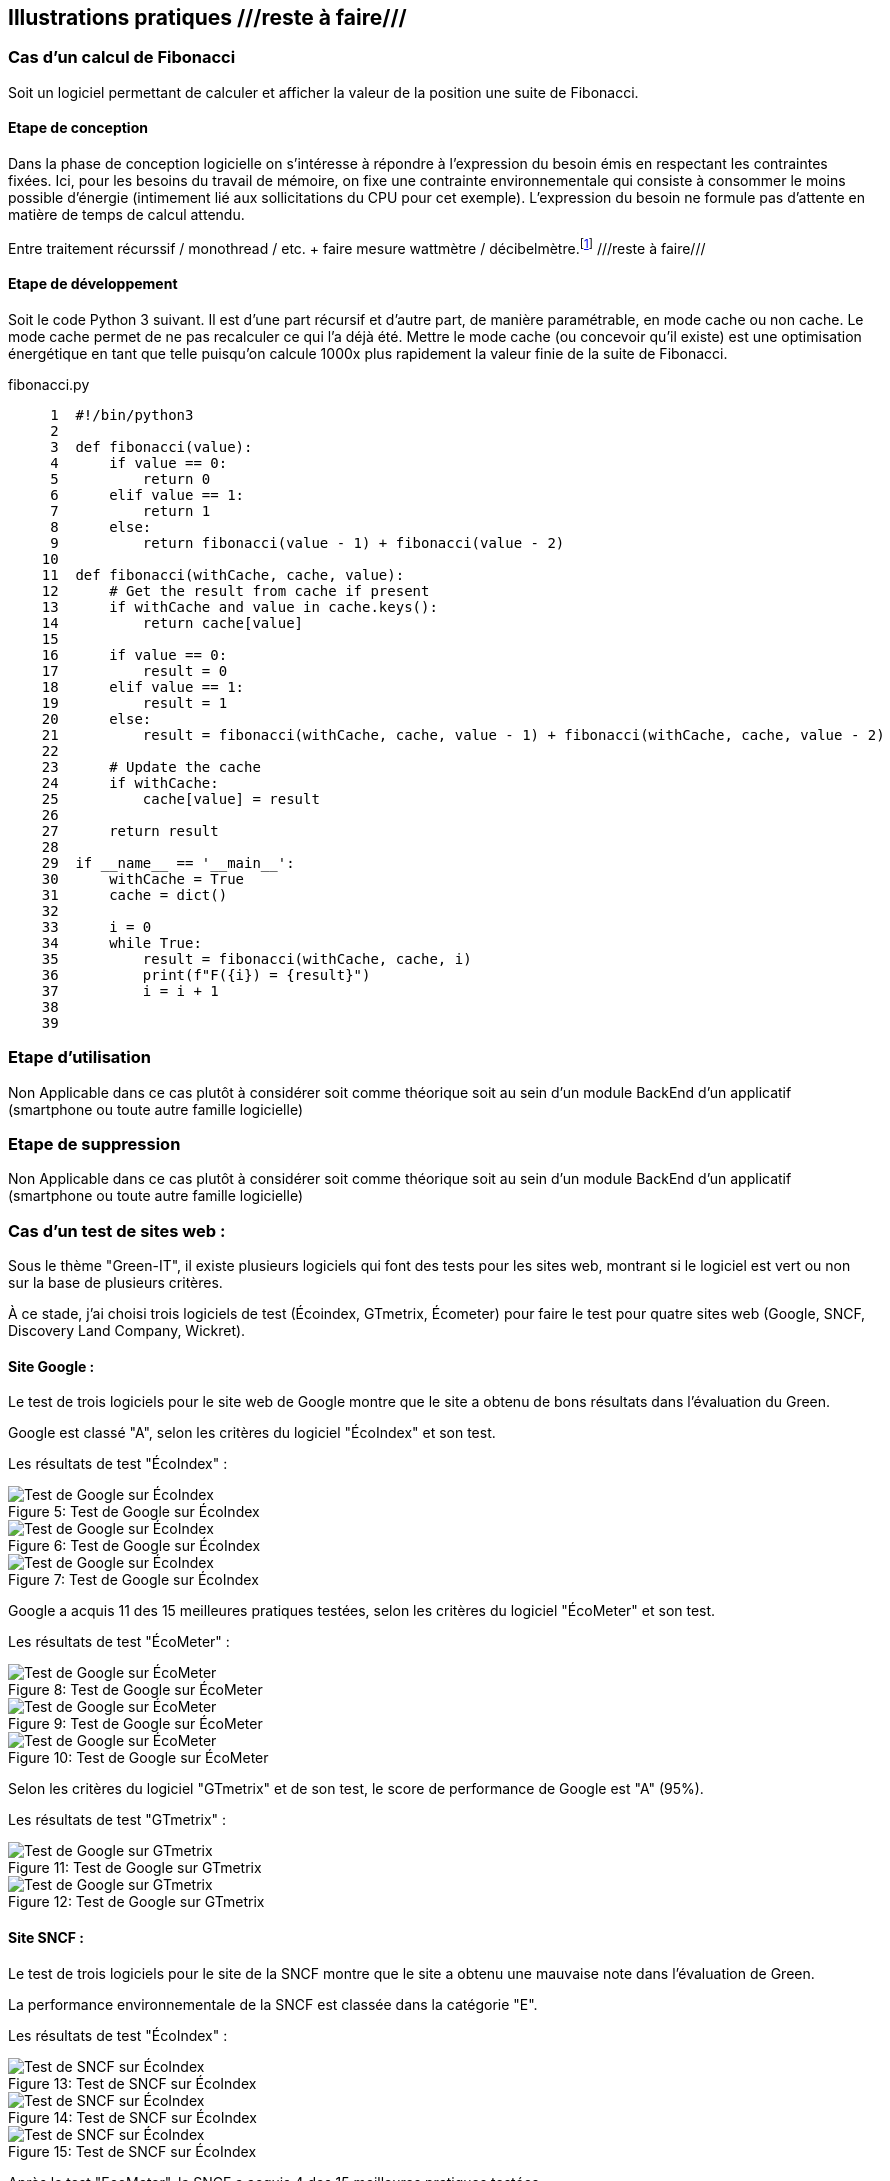 :imagesdir: ./images 

<<<

== Illustrations pratiques ///reste à faire///

=== Cas d'un calcul de Fibonacci

Soit un logiciel permettant de calculer et afficher la valeur de la position une suite de Fibonacci. 

==== Etape de conception

Dans la phase de conception logicielle on s'intéresse à répondre à l'expression du besoin émis en respectant les contraintes fixées. Ici, pour les besoins du travail de mémoire, on fixe une contrainte environnementale qui consiste à consommer le moins possible d'énergie (intimement lié aux sollicitations du CPU pour cet exemple). L'expression du besoin ne formule pas d'attente en matière de temps de calcul attendu.

Entre traitement récurssif / monothread / etc. + faire mesure wattmètre / décibelmètre.footnote:[ceci est une note de bas de page] ///reste à faire///

==== Etape de développement

Soit le code Python 3 suivant. Il est d'une part récursif et d'autre part, de manière paramétrable, en mode cache ou non cache. Le mode cache permet de ne pas recalculer ce qui l'a déjà été. Mettre le mode cache (ou concevoir qu'il existe) est une optimisation énergétique en tant que telle puisqu'on calcule 1000x plus rapidement la valeur finie de la suite de Fibonacci.

fibonacci.py
----
     1	#!/bin/python3
     2	
     3	def fibonacci(value):
     4	    if value == 0:
     5	        return 0
     6	    elif value == 1:
     7	        return 1
     8	    else:
     9	        return fibonacci(value - 1) + fibonacci(value - 2)
    10	
    11	def fibonacci(withCache, cache, value):
    12	    # Get the result from cache if present
    13	    if withCache and value in cache.keys():
    14	        return cache[value]
    15	
    16	    if value == 0:
    17	        result = 0
    18	    elif value == 1:
    19	        result = 1
    20	    else:
    21	        result = fibonacci(withCache, cache, value - 1) + fibonacci(withCache, cache, value - 2)
    22	    
    23	    # Update the cache
    24	    if withCache:
    25	        cache[value] = result 
    26	
    27	    return result
    28	
    29	if __name__ == '__main__':
    30	    withCache = True
    31	    cache = dict()
    32	        
    33	    i = 0
    34	    while True:
    35	        result = fibonacci(withCache, cache, i)
    36	        print(f"F({i}) = {result}")
    37	        i = i + 1
    38	
    39	
----

=== Etape d'utilisation

Non Applicable dans ce cas plutôt à considérer soit comme théorique soit au sein d'un module BackEnd d'un applicatif (smartphone ou toute autre famille logicielle)

=== Etape de suppression

Non Applicable dans ce cas plutôt à considérer soit comme théorique soit au sein d'un module BackEnd d'un applicatif (smartphone ou toute autre famille logicielle)


=== Cas d'un test de sites web : 

Sous le thème "Green-IT", il existe plusieurs logiciels qui font des tests pour les sites web, montrant si le logiciel est vert ou non sur la base de plusieurs critères.

À ce stade, j'ai choisi trois logiciels de test (Écoindex, GTmetrix, Écometer) pour faire le test pour quatre sites web (Google, SNCF, Discovery Land Company, Wickret).

==== Site Google : 

Le test de trois logiciels pour le site web de Google montre que le site a obtenu de bons résultats dans l'évaluation du Green.

Google est classé "A", selon les critères du logiciel "ÉcoIndex" et son test. 

Les résultats de test "ÉcoIndex" : 

.Test de Google sur ÉcoIndex
[caption="Figure 5: "]
image::Google-ecoIndex-1.png[Test de Google sur ÉcoIndex]

.Test de Google sur ÉcoIndex
[caption="Figure 6: "]
image::Google-ecoIndex-2.png[Test de Google sur ÉcoIndex]

.Test de Google sur ÉcoIndex
[caption="Figure 7: "]
image::Google-ecoIndex-3.png[Test de Google sur ÉcoIndex]


Google a acquis 11 des 15 meilleures pratiques testées, selon les critères du logiciel "ÉcoMeter" et son test. 

Les résultats de test "ÉcoMeter" : 

.Test de Google sur ÉcoMeter
[caption="Figure 8: "]
image::Google-ecometer-1.png[Test de Google sur ÉcoMeter]

.Test de Google sur ÉcoMeter
[caption="Figure 9: "]
image::Google-ecometer-2.png[Test de Google sur ÉcoMeter]

.Test de Google sur ÉcoMeter
[caption="Figure 10: "]
image::Google-ecometer-3.png[Test de Google sur ÉcoMeter]

Selon les critères du logiciel "GTmetrix" et de son test, le score de performance de Google est "A" (95%).

Les résultats de test "GTmetrix" : 

.Test de Google sur GTmetrix
[caption="Figure 11: "]
image::Google-GTmatrix-1.png[Test de Google sur GTmetrix]

.Test de Google sur GTmetrix
[caption="Figure 12: "]
image::Google-GTmatrix-2.png[Test de Google sur GTmetrix]

==== Site SNCF : 

Le test de trois logiciels pour le site de la SNCF montre que le site a obtenu une mauvaise note dans l'évaluation de Green.

La performance environnementale de la SNCF est classée dans la catégorie "E".

Les résultats de test "ÉcoIndex" : 

.Test de SNCF sur ÉcoIndex
[caption="Figure 13: "]
image::Sncf-ecoIndex-1.png[Test de SNCF sur ÉcoIndex]

.Test de SNCF sur ÉcoIndex
[caption="Figure 14: "]
image::Sncf-ecoIndex-2.png[Test de SNCF sur ÉcoIndex]

.Test de SNCF sur ÉcoIndex
[caption="Figure 15: "]
image::Sncf-ecoIndex-3.png[Test de SNCF sur ÉcoIndex]

Après le test "EcoMeter", la SNCF a acquis 4 des 15 meilleures pratiques testées.

Les résultats de test "ÉcoMeter" : 

.Test de SNCF sur ÉcoMeter
[caption="Figure 16: "]
image::Sncf-ecometer-1.png[Test de SNCF sur ÉcoMeter]

.Test de SNCF sur ÉcoMeter
[caption="Figure 17: "]
image::Sncf-ecometer-2.png[Test de SNCF sur ÉcoMeter]

.Test de SNCF sur ÉcoMeter
[caption="Figure 18: "]
image::Sncf-ecometer-3.png[Test de SNCF sur ÉcoMeter]

Le score de performance de la SNCF sur "GTmetrix" est "D" (64%).

Les résultats de test "GTmetrix" : 

.Test de SNCF sur GTmetrix
[caption="Figure 19: "]
image::Sncf-GTmetrix-1.png[Test de SNCF sur GTmetrix]

.Test de SNCF sur GTmetrix
[caption="Figure 20: "]
image::Sncf-GTmetrix-2.png[Test de SNCF sur GTmetrix]

==== Site Discovery Land Company : 

Le test de trois logiciels pour le site de la Discovery Land Company montre que le site a obtenu une mauvaise note dans l'évaluation de Green.

Sa performance environnementale sur "EcoIndex" est "E".

Les résultats de test "ÉcoIndex" : 

.Test de Discovery Land Company sur ÉcoIndex
[caption="Figure 21: "]
image::discoverylandco-ecoIndex-1.png[Test de Discovery Land Company sur ÉcoIndex]

.Test de Discovery Land Company sur ÉcoIndex
[caption="Figure 22: "]
image::discoverylandco-ecoIndex-2.png[Test de Discovery Land Company sur ÉcoIndex]

.Test de Discovery Land Company sur ÉcoIndex
[caption="Figure 23: "]
image::discoverylandco-ecoIndex-3.png[Test de Discovery Land Company sur ÉcoIndex]

Pour "EcoMeter", la Discovery Land Company a acquis 4 des 15 meilleures pratiques testées.

Les résultats de test "ÉcoMeter" : 

.Test de Discovery Land Company sur ÉcoMeter
[caption="Figure 24: "]
image::discoverylandco-ecometer-1.png[Test de Discovery Land Company sur ÉcoMeter]

.Test de Discovery Land Company sur ÉcoMeter
[caption="Figure 25: "]
image::discoverylandco-ecometer-2.png[Test de Discovery Land Company sur ÉcoMeter]

.Test de Discovery Land Company sur ÉcoMeter
[caption="Figure 26: "]
image::discoverylandco-ecometer-3.png[Test de Discovery Land Company sur ÉcoMeter]

Le score de performance de la Discovery Land Company sur "GTmetrix" est "C" (75%).

Les résultats de test "GTmetrix" : 

.Test de Discovery Land Company sur GTmetrix
[caption="Figure 27: "]
image::discoverylandco-GTmatrix-1.png[Test de Discovery Land Company sur GTmetrix]

.Test de Discovery Land Company sur GTmetrix
[caption="Figure 28: "]
image::discoverylandco-GTmatrix-2.png[Test de Discovery Land Company sur GTmetrix]

==== Site Wickret : 

Le test de trois logiciels pour le site Wickret montre que le site a obtenu un score moyen dans l'évaluation de Green.

Wickret est classé "B", selon les critères du logiciel "ÉcoIndex" et son test. 

Les résultats de test "ÉcoIndex" : 

.Test de Wickret sur ÉcoIndex
[caption="Figure 29: "]
image::Wickret-ecoIndex-1.png[Test de Wickret sur ÉcoIndex]

.Test de Wickret sur ÉcoIndex
[caption="Figure 30: "]
image::Wickret-ecoIndex-2.png[Test de Wickret sur ÉcoIndex]

.Test de Wickret sur ÉcoIndex
[caption="Figure 31: "]
image::Wickret-ecoIndex-3.png[Test de Wickret sur ÉcoIndex]

Les résultats sur Ecometer donnent 7 des 15 meilleures pratiques testées à Wickret.

Les résultats de test "ÉcoMeter" : 

.Test de Wickret sur ÉcoMeter
[caption="Figure 32: "]
image::wickret-ecometer-1.png[Test de Wickret sur ÉcoMeter]

.Test de Wickret sur ÉcoMeter
[caption="Figure 33: "]
image::wickret-ecometer-2.png[Test de Wickret sur ÉcoMeter]

.Test de Wickret sur ÉcoMeter
[caption="Figure 34: "]
image::wickret-ecometer-3.png[Test de Wickret sur ÉcoMeter]

Le score de performance de la wickret sur "GTmetrix" est "A" (97%).

Les résultats de test "GTmetrix" : 

.Test de Wickrety sur GTmetrix
[caption="Figure 35: "]
image::wickrety-GTmetrix-1.png[Test de Wickrety sur GTmetrix]

.Test de Wickrety sur GTmetrix
[caption="Figure 36: "]
image::wickrety-GTmetrix-1.png[Test de Wickrety sur GTmetrix]

